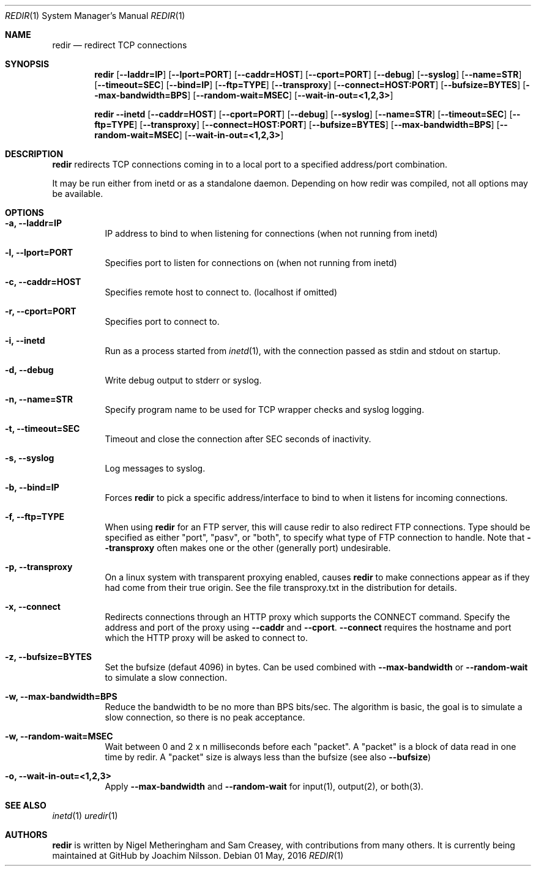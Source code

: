 .Dd 01 May, 2016
.Dt REDIR 1 SMM
.Os
.Sh NAME
.Nm redir
.Nd redirect TCP connections
.Sh SYNOPSIS
.Nm
.Op Fl -laddr=IP
.Op Fl -lport=PORT
.Op Fl -caddr=HOST
.Op Fl -cport=PORT
.Op Fl -debug
.Op Fl -syslog
.Op Fl -name=STR
.Op Fl -timeout=SEC
.Op Fl -bind=IP
.Op Fl -ftp=TYPE
.Op Fl -transproxy
.Op Fl -connect=HOST:PORT
.Op Fl -bufsize=BYTES
.Op Fl -max-bandwidth=BPS
.Op Fl -random-wait=MSEC
.Op Fl -wait-in-out=<1,2,3>
.Pp
.Nm
.Fl -inetd
.Op Fl -caddr=HOST
.Op Fl -cport=PORT
.Op Fl -debug
.Op Fl -syslog
.Op Fl -name=STR
.Op Fl -timeout=SEC
.Op Fl -ftp=TYPE
.Op Fl -transproxy
.Op Fl -connect=HOST:PORT
.Op Fl -bufsize=BYTES
.Op Fl -max-bandwidth=BPS
.Op Fl -random-wait=MSEC
.Op Fl -wait-in-out=<1,2,3>
.Sh DESCRIPTION
.Nm
redirects TCP connections coming in to a local port to a specified
address/port combination.
.Pp
It may be run either from inetd or as a standalone daemon.
Depending on how redir was compiled, not all options may be available.
.Sh OPTIONS
.Bl -tag -width Ds
.It Fl a, Fl -laddr=IP
IP address to bind to when listening for connections (when not
running from inetd) 
.It Fl l, Fl -lport=PORT
Specifies port to listen for connections on (when not running from
inetd)
.It Fl c, Fl -caddr=HOST
Specifies remote host to connect to. (localhost if omitted)
.It Fl r, Fl -cport=PORT
Specifies port to connect to.
.It Fl i, Fl -inetd
Run as a process started from
.Xr inetd 1 ,
with the connection passed as stdin and stdout on startup.
.It Fl d, Fl -debug
Write debug output to stderr or syslog.
.It Fl n, Fl -name=STR
Specify program name to be used for TCP wrapper checks and syslog
logging.
.It Fl t, Fl -timeout=SEC
Timeout and close the connection after SEC seconds of inactivity.
.It Fl s, Fl -syslog
Log messages to syslog.
.It Fl b, Fl -bind=IP
Forces
.Nm
to pick a specific address/interface to bind to when it listens for
incoming connections.
.It Fl f, -ftp=TYPE
When using
.Nm
for an FTP server, this will cause redir to also redirect FTP
connections.  Type should be specified as either "port", "pasv", or
"both", to specify what type of FTP connection to handle.  Note that
.Fl -transproxy
often makes one or the other (generally port) undesirable.
.It Fl p, Fl -transproxy
On a linux system with transparent proxying enabled, causes
.Nm
to make connections appear as if they had come from their true origin.
See the file transproxy.txt in the distribution for details.
.It Fl x, Fl -connect
Redirects connections through an HTTP proxy which supports the CONNECT
command.  Specify the address and port of the proxy using
.Fl -caddr
and
.Fl -cport .
.Fl -connect
requires the hostname and port which the HTTP proxy will be asked to
connect to.
.It Fl z, Fl -bufsize=BYTES
Set the bufsize (defaut 4096) in bytes.  Can be used combined with
.Fl -max-bandwidth
or
.Fl -random-wait
to simulate a slow connection.
.It Fl w, Fl -max-bandwidth=BPS
Reduce the bandwidth to be no more than BPS bits/sec.  The algorithm is
basic, the goal is to simulate a slow connection, so there is no peak
acceptance.
.It Fl w, Fl -random-wait=MSEC
Wait between 0 and 2 x n milliseconds before each "packet".  A "packet"
is a block of data read in one time by redir.  A "packet" size is always
less than the bufsize (see also
.Fl -bufsize )
.It Fl o, Fl -wait-in-out=<1,2,3>
Apply
.Fl -max-bandwidth
and
.Fl -random-wait
for input(1), output(2), or both(3).
.El
.Sh SEE ALSO
.Xr inetd 1
.Xr uredir 1
.Sh AUTHORS
.Nm
is written by Nigel Metheringham and Sam Creasey, with contributions
from many others.  It is currently being maintained at GitHub by Joachim
Nilsson.
